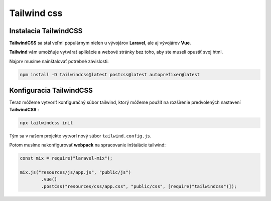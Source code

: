 .. _doc_laravel_tailwind:

************
Tailwind css
************

Instalacia TailwindCSS
======================

**TailwindCSS** sa stal veľmi populárnym nielen u vývojárov **Laravel**, ale aj vývojárov **Vue**.

**Tailwind** vám umožňuje vytvárať aplikácie a webové stránky bez toho, aby ste museli opustiť svoj html.

Najprv musíme nainštalovať potrebné závislosti:

.. code-block:: console

	npm install -D tailwindcss@latest postcss@latest autoprefixer@latest

Konfiguracia TailwindCSS
========================

Teraz môžeme vytvoriť konfiguračný súbor tailwind, ktorý môžeme použiť na rozšírenie predvolených nastavení **TailwindCSS** :

.. code-block:: console

	npx tailwindcss init

Tým sa v našom projekte vytvorí nový súbor ``tailwind.config.js``.

Potom musíme nakonfigurovať **webpack** na spracovanie inštalácie tailwind:

.. code-block:: php

	const mix = require("laravel-mix");

	mix.js("resources/js/app.js", "public/js")
		.vue()
		.postCss("resources/css/app.css", "public/css", [require("tailwindcss")]);

